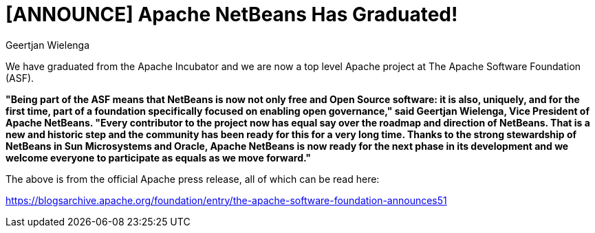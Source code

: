 // 
//     Licensed to the Apache Software Foundation (ASF) under one
//     or more contributor license agreements.  See the NOTICE file
//     distributed with this work for additional information
//     regarding copyright ownership.  The ASF licenses this file
//     to you under the Apache License, Version 2.0 (the
//     "License"); you may not use this file except in compliance
//     with the License.  You may obtain a copy of the License at
// 
//       http://www.apache.org/licenses/LICENSE-2.0
// 
//     Unless required by applicable law or agreed to in writing,
//     software distributed under the License is distributed on an
//     "AS IS" BASIS, WITHOUT WARRANTIES OR CONDITIONS OF ANY
//     KIND, either express or implied.  See the License for the
//     specific language governing permissions and limitations
//     under the License.
//

= [ANNOUNCE] Apache NetBeans Has Graduated!
:author: Geertjan Wielenga
:page-revdate: 2019-04-25
:page-layout: blogentry
:page-tags: blogentry
:jbake-status: published
:keywords: Apache NetBeans 18 release
:description: Apache NetBeans 18 release
:toc: left
:toc-title:
:syntax: true


We have graduated from the Apache Incubator and we are now a top level Apache project at The Apache Software Foundation (ASF).

*"Being part of the ASF means that NetBeans is now not only free and Open Source software: it is also, uniquely, 
and for the first time, part of a foundation specifically focused on enabling open governance," 
said Geertjan Wielenga, Vice President of Apache NetBeans. 
"Every contributor to the project now has equal say over the roadmap and direction of NetBeans. That is a new and historic step and the community has been ready for this for a very long time. Thanks to the strong stewardship of NetBeans in Sun Microsystems and Oracle, Apache NetBeans is now ready for the next phase in its development and we welcome everyone to participate as equals as we move forward."*


The above is from the official Apache press release, all of which can be read here:

link:https://blogsarchive.apache.org/foundation/entry/the-apache-software-foundation-announces51[https://blogsarchive.apache.org/foundation/entry/the-apache-software-foundation-announces51]
